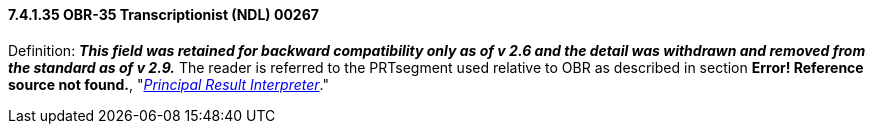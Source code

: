 ==== 7.4.1.35 OBR-35 Transcriptionist (NDL) 00267

Definition: *_This field was retained for backward compatibility only as of v 2.6 and the detail was withdrawn and removed from the standard as of v 2.9._* The reader is referred to the PRTsegment used relative to OBR as described in section *Error! Reference source not found.*, "link:#obx-observationresult-segment[_Principal Result Interpreter_]."

